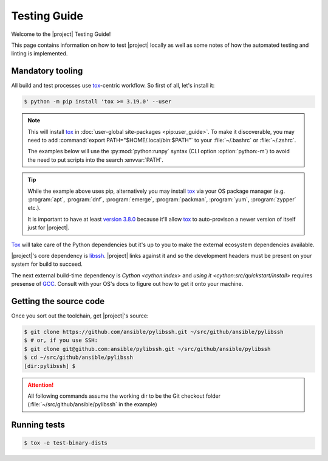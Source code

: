 *************
Testing Guide
*************

Welcome to the |project| Testing Guide!

This page contains information on how to test |project|
locally as well as some notes of how the automated testing and linting is implemented.


Mandatory tooling
=================

All build and test processes use tox_-centric workflow. So
first of all, let's install it:

.. code-block:: shell-session

    $ python -m pip install 'tox >= 3.19.0' --user

.. note::

    This will install tox_ in :doc:`user-global
    site-packages <pip:user_guide>`. To make it
    discoverable, you may need to add :command:`export
    PATH="$HOME/.local/bin:$PATH"` to your :file:`~/.bashrc`
    or :file:`~/.zshrc`.

    The examples below will use the :py:mod:`python:runpy`
    syntax (CLI option :option:`python:-m`) to avoid the
    need to put scripts into the search :envvar:`PATH`.

.. tip::

    While the example above uses pip, alternatively you may
    install tox_ via your OS package manager (e.g.
    :program:`apt`, :program:`dnf`, :program:`emerge`,
    :program:`packman`, :program:`yum`, :program:`zypper`
    etc.).

    It is important to have at least `version 3.8.0 <tox
    v3.8.0_>`_ because it'll allow tox_ to auto-provison a
    newer version of itself just for |project|.

Tox_ will take care of the Python dependencies but it's up
to you to make the external ecosystem dependencies available.

|project|'s core dependency is  libssh_. |project| links
against it and so the development headers must be present
on your system for build to succeed.

The next external build-time dependency is `Cython
<cython:index>` and `using it
<cython:src/quickstart/install>` requires presense of GCC_.
Consult with your OS's docs to figure out how to get it onto
your machine.

.. _GCC: https://gcc.gnu.org
.. _libssh: https://libssh.org
.. _tox: https://tox.readthedocs.io
.. _tox v3.8.0:
   https://tox.readthedocs.io/en/latest/changelog.html#v3-8-0-2019-03-27

Getting the source code
=======================

Once you sort out the toolchain, get |project|'s source:

.. code-block:: shell-session

    $ git clone https://github.com/ansible/pylibssh.git ~/src/github/ansible/pylibssh
    $ # or, if you use SSH:
    $ git clone git@github.com:ansible/pylibssh.git ~/src/github/ansible/pylibssh
    $ cd ~/src/github/ansible/pylibssh
    [dir:pylibssh] $

.. attention::

    All following commands assume the working dir to be the
    Git checkout folder (\
    :file:`~/src/github/ansible/pylibssh` in the example)

Running tests
==============

.. code-block:: shell-session

    $ tox -e test-binary-dists
